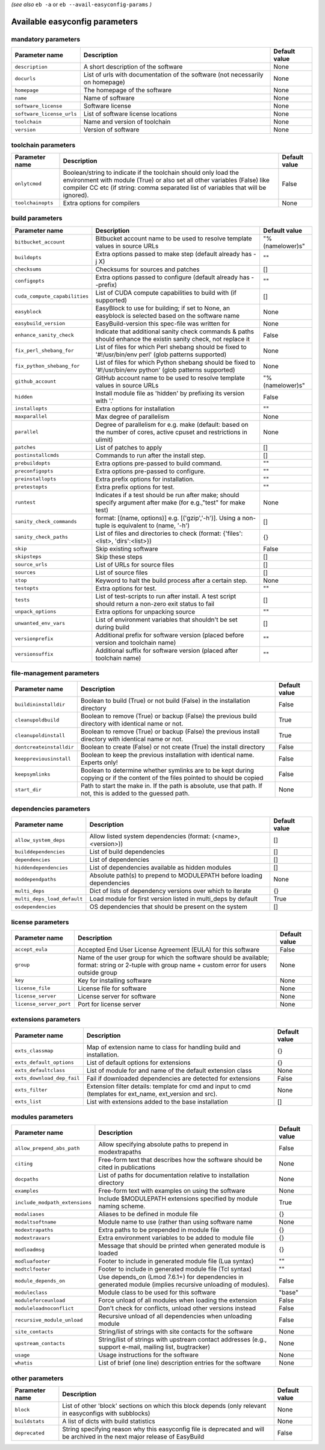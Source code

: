 .. _vsd_avail_easyconfig_params:

*(see also* ``eb -a`` or ``eb --avail-easyconfig-params`` *)*

.. _easyconfig_params:

Available easyconfig parameters
===============================

mandatory parameters
--------------------

=========================    =============================================================================    =================
**Parameter name**           **Description**                                                                  **Default value**
=========================    =============================================================================    =================
``description``              A short description of the software                                              None             
``docurls``                  List of urls with documentation of the software (not necessarily on homepage)    None             
``homepage``                 The homepage of the software                                                     None             
``name``                     Name of software                                                                 None             
``software_license``         Software license                                                                 None             
``software_license_urls``    List of software license locations                                               None             
``toolchain``                Name and version of toolchain                                                    None             
``version``                  Version of software                                                              None             
=========================    =============================================================================    =================


toolchain parameters
--------------------

==================    =================================================================================================================================================================================================================================    =================
**Parameter name**    **Description**                                                                                                                                                                                                                      **Default value**
==================    =================================================================================================================================================================================================================================    =================
``onlytcmod``         Boolean/string to indicate if the toolchain should only load the environment with module (True) or also set all other variables (False) like compiler CC etc (if string: comma separated list of variables that will be ignored).    False            
``toolchainopts``     Extra options for compilers                                                                                                                                                                                                          None             
==================    =================================================================================================================================================================================================================================    =================


build parameters
----------------

=============================    =====================================================================================================================    =================
**Parameter name**               **Description**                                                                                                          **Default value**
=============================    =====================================================================================================================    =================
``bitbucket_account``            Bitbucket account name to be used to resolve template values in source URLs                                              "%(namelower)s"  
``buildopts``                    Extra options passed to make step (default already has -j X)                                                             ""               
``checksums``                    Checksums for sources and patches                                                                                        []               
``configopts``                   Extra options passed to configure (default already has --prefix)                                                         ""               
``cuda_compute_capabilities``    List of CUDA compute capabilities to build with (if supported)                                                           []               
``easyblock``                    EasyBlock to use for building; if set to None, an easyblock is selected based on the software name                       None             
``easybuild_version``            EasyBuild-version this spec-file was written for                                                                         None             
``enhance_sanity_check``         Indicate that additional sanity check commands & paths should enhance the existin sanity check, not replace it           False            
``fix_perl_shebang_for``         List of files for which Perl shebang should be fixed to '#!/usr/bin/env perl' (glob patterns supported)                  None             
``fix_python_shebang_for``       List of files for which Python shebang should be fixed to '#!/usr/bin/env python' (glob patterns supported)              None             
``github_account``               GitHub account name to be used to resolve template values in source URLs                                                 "%(namelower)s"  
``hidden``                       Install module file as 'hidden' by prefixing its version with '.'                                                        False            
``installopts``                  Extra options for installation                                                                                           ""               
``maxparallel``                  Max degree of parallelism                                                                                                None             
``parallel``                     Degree of parallelism for e.g. make (default: based on the number of cores, active cpuset and restrictions in ulimit)    None             
``patches``                      List of patches to apply                                                                                                 []               
``postinstallcmds``              Commands to run after the install step.                                                                                  []               
``prebuildopts``                 Extra options pre-passed to build command.                                                                               ""               
``preconfigopts``                Extra options pre-passed to configure.                                                                                   ""               
``preinstallopts``               Extra prefix options for installation.                                                                                   ""               
``pretestopts``                  Extra prefix options for test.                                                                                           ""               
``runtest``                      Indicates if a test should be run after make; should specify argument after make (for e.g.,"test" for make test)         None             
``sanity_check_commands``        format: [(name, options)] e.g. [('gzip','-h')]. Using a non-tuple is equivalent to (name, '-h')                          []               
``sanity_check_paths``           List of files and directories to check (format: {'files':<list>, 'dirs':<list>})                                         {}               
``skip``                         Skip existing software                                                                                                   False            
``skipsteps``                    Skip these steps                                                                                                         []               
``source_urls``                  List of URLs for source files                                                                                            []               
``sources``                      List of source files                                                                                                     []               
``stop``                         Keyword to halt the build process after a certain step.                                                                  None             
``testopts``                     Extra options for test.                                                                                                  ""               
``tests``                        List of test-scripts to run after install. A test script should return a non-zero exit status to fail                    []               
``unpack_options``               Extra options for unpacking source                                                                                       ""               
``unwanted_env_vars``            List of environment variables that shouldn't be set during build                                                         []               
``versionprefix``                Additional prefix for software version (placed before version and toolchain name)                                        ""               
``versionsuffix``                Additional suffix for software version (placed after toolchain name)                                                     ""               
=============================    =====================================================================================================================    =================


file-management parameters
--------------------------

========================    ==============================================================================================================================    =================
**Parameter name**          **Description**                                                                                                                   **Default value**
========================    ==============================================================================================================================    =================
``buildininstalldir``       Boolean to build (True) or not build (False) in the installation directory                                                        False            
``cleanupoldbuild``         Boolean to remove (True) or backup (False) the previous build directory with identical name or not.                               True             
``cleanupoldinstall``       Boolean to remove (True) or backup (False) the previous install directory with identical name or not.                             True             
``dontcreateinstalldir``    Boolean to create (False) or not create (True) the install directory                                                              False            
``keeppreviousinstall``     Boolean to keep the previous installation with identical name. Experts only!                                                      False            
``keepsymlinks``            Boolean to determine whether symlinks are to be kept during copying or if the content of the files pointed to should be copied    False            
``start_dir``               Path to start the make in. If the path is absolute, use that path. If not, this is added to the guessed path.                     None             
========================    ==============================================================================================================================    =================


dependencies parameters
-----------------------

===========================    =====================================================================    =================
**Parameter name**             **Description**                                                          **Default value**
===========================    =====================================================================    =================
``allow_system_deps``          Allow listed system dependencies (format: (<name>, <version>))           []               
``builddependencies``          List of build dependencies                                               []               
``dependencies``               List of dependencies                                                     []               
``hiddendependencies``         List of dependencies available as hidden modules                         []               
``moddependpaths``             Absolute path(s) to prepend to MODULEPATH before loading dependencies    None             
``multi_deps``                 Dict of lists of dependency versions over which to iterate               {}               
``multi_deps_load_default``    Load module for first version listed in multi_deps by default            True             
``osdependencies``             OS dependencies that should be present on the system                     []               
===========================    =====================================================================    =================


license parameters
------------------

=======================    ===================================================================================================================================================    =================
**Parameter name**         **Description**                                                                                                                                        **Default value**
=======================    ===================================================================================================================================================    =================
``accept_eula``            Accepted End User License Agreement (EULA) for this software                                                                                           False            
``group``                  Name of the user group for which the software should be available; format: string or 2-tuple with group name + custom error for users outside group    None             
``key``                    Key for installing software                                                                                                                            None             
``license_file``           License file for software                                                                                                                              None             
``license_server``         License server for software                                                                                                                            None             
``license_server_port``    Port for license server                                                                                                                                None             
=======================    ===================================================================================================================================================    =================


extensions parameters
---------------------

==========================    ==========================================================================================================    =================
**Parameter name**            **Description**                                                                                               **Default value**
==========================    ==========================================================================================================    =================
``exts_classmap``             Map of extension name to class for handling build and installation.                                           {}               
``exts_default_options``      List of default options for extensions                                                                        {}               
``exts_defaultclass``         List of module for and name of the default extension class                                                    None             
``exts_download_dep_fail``    Fail if downloaded dependencies are detected for extensions                                                   False            
``exts_filter``               Extension filter details: template for cmd and input to cmd (templates for ext_name, ext_version and src).    None             
``exts_list``                 List with extensions added to the base installation                                                           []               
==========================    ==========================================================================================================    =================


modules parameters
------------------

==============================    ===========================================================================================================    =================
**Parameter name**                **Description**                                                                                                **Default value**
==============================    ===========================================================================================================    =================
``allow_prepend_abs_path``        Allow specifying absolute paths to prepend in modextrapaths                                                    False            
``citing``                        Free-form text that describes how the software should be cited in publications                                 None             
``docpaths``                      List of paths for documentation relative to installation directory                                             None             
``examples``                      Free-form text with examples on using the software                                                             None             
``include_modpath_extensions``    Include $MODULEPATH extensions specified by module naming scheme.                                              True             
``modaliases``                    Aliases to be defined in module file                                                                           {}               
``modaltsoftname``                Module name to use (rather than using software name                                                            None             
``modextrapaths``                 Extra paths to be prepended in module file                                                                     {}               
``modextravars``                  Extra environment variables to be added to module file                                                         {}               
``modloadmsg``                    Message that should be printed when generated module is loaded                                                 {}               
``modluafooter``                  Footer to include in generated module file (Lua syntax)                                                        ""               
``modtclfooter``                  Footer to include in generated module file (Tcl syntax)                                                        ""               
``module_depends_on``             Use depends_on (Lmod 7.6.1+) for dependencies in generated module (implies recursive unloading of modules).    False            
``moduleclass``                   Module class to be used for this software                                                                      "base"           
``moduleforceunload``             Force unload of all modules when loading the extension                                                         False            
``moduleloadnoconflict``          Don't check for conflicts, unload other versions instead                                                       False            
``recursive_module_unload``       Recursive unload of all dependencies when unloading module                                                     False            
``site_contacts``                 String/list of strings with site contacts for the software                                                     None             
``upstream_contacts``             String/list of strings with upstream contact addresses (e.g., support e-mail, mailing list, bugtracker)        None             
``usage``                         Usage instructions for the software                                                                            None             
``whatis``                        List of brief (one line) description entries for the software                                                  None             
==============================    ===========================================================================================================    =================


other parameters
----------------

==================    ===========================================================================================================================    =================
**Parameter name**    **Description**                                                                                                                **Default value**
==================    ===========================================================================================================================    =================
``block``             List of other 'block' sections on which this block depends (only relevant in easyconfigs with subblocks)                       None             
``buildstats``        A list of dicts with build statistics                                                                                          None             
``deprecated``        String specifying reason why this easyconfig file is deprecated and will be archived in the next major release of EasyBuild    False            
==================    ===========================================================================================================================    =================



